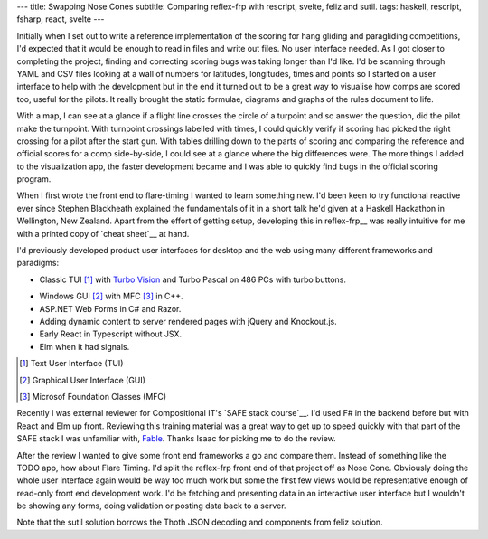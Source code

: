 ---
title: Swapping Nose Cones
subtitle: Comparing reflex-frp with rescript, svelte, feliz and sutil.
tags: haskell, rescript, fsharp, react, svelte
---

Initially when I set out to write a reference implementation of the scoring for
hang gliding and paragliding competitions, I'd expected that it would be enough
to read in files and write out files. No user interface needed. As I got closer
to completing the project, finding and correcting scoring bugs was taking longer
than I'd like. I'd be scanning through YAML and CSV files looking at a wall of
numbers for latitudes, longitudes, times and points so I started on a user
interface to help with the development but in the end it turned out to be a
great way to visualise how comps are scored too, useful for the pilots. It
really brought the static formulae, diagrams and graphs of the rules document to
life.

With a map, I can see at a glance if a flight line crosses the circle of a
turpoint and so answer the question, did the pilot make the turnpoint. With
turnpoint crossings labelled with times, I could quickly verify if scoring had
picked the right crossing for a pilot after the start gun.  With tables drilling
down to the parts of scoring and comparing the reference and official scores for
a comp side-by-side, I could see at a glance where the big differences were. The
more things I added to the visualization app, the faster development became and
I was able to quickly find bugs in the official scoring program.

When I first wrote the front end to flare-timing I wanted to learn something
new.  I'd been keen to try functional reactive ever since Stephen Blackheath
explained the fundamentals of it in a short talk he'd given at a Haskell
Hackathon in Wellington, New Zealand.  Apart from the effort of getting setup,
developing this in reflex-frp__ was really intuitive for me with a printed copy
of `cheat sheet`__ at hand.

I'd previously developed product user interfaces for desktop and the web using
many different frameworks and paradigms:

* Classic TUI [#]_ with `Turbo Vision`_ and Turbo Pascal on 486 PCs with turbo buttons.
    |turbo buttons|
* Windows GUI [#]_ with MFC [#]_ in C++.
* ASP.NET Web Forms in C# and Razor.
* Adding dynamic content to server rendered pages with jQuery and Knockout.js.
* Early React in Typescript without JSX.
* Elm when it had signals.

.. [#] Text User Interface (TUI)
.. [#] Graphical User Interface (GUI)
.. [#] Microsof Foundation Classes (MFC)
.. _Turbo Vision: https://en.wikipedia.org/wiki/Turbo_Vision
.. |turbo buttons| image:: https://upload.wikimedia.org/wikipedia/commons/thumb/c/c1/Casebuttons.jpg/330px-Casebuttons.jpg

Recently I was external reviewer for Compositional IT's `SAFE stack course`__.
I'd used F# in the backend before but with React and Elm up front.  Reviewing
this training material was a great way to get up to speed quickly with that part
of the SAFE stack I was unfamiliar with, Fable_. Thanks Isaac for picking me to
do the review.


After the review I wanted to give some front end frameworks a go and compare
them.  Instead of something like the TODO app, how about Flare Timing. I'd split
the reflex-frp front end of that project off as Nose Cone. Obviously doing the
whole user interface again would be way too much work but some the first few
views would be representative enough of read-only front end development work.
I'd be fetching and presenting data in an interactive user interface but I
wouldn't be showing any forms, doing validation or posting data back to a
server.

.. raw:: html

    <pre><code>+-----------+-------+--------------------------+
    | Framework | Hours |         Demo             |
    +===========+=======+==========================+
    | rescript  | 11.75 | <a href="http://rescript.flaretiming.com/">rescript.flaretiming.com</a> |
    +-----------+-------+--------------------------+
    | svelte    |  8.5  |   <a href="http://svelte.flaretiming.com/">svelte.flaretiming.com</a> |
    +-----------+-------+--------------------------+
    | feliz     | 13.0  |    <a href="http://feliz.flaretiming.com/">feliz.flaretiming.com</a> |
    +-----------+-------+--------------------------+
    | sutil     |  6.75 |    <a href="http://sutil.flaretiming.com/">sutil.flaretiming.com</a> |
    +-----------+-------+--------------------------+</code></pre>

Note that the sutil solution borrows the Thoth JSON decoding and components from
feliz solution.

.. _Fable: https://fable.io/
.. __reflex-frp: https://reflex-frp.org/
.. __cheat sheet: https://github.com/reflex-frp/reflex/blob/develop/Quickref.md
.. __safe stack course: https://www.compositional-it.com/training-coaching/functional-web-programming/
.. __demo: https://github.com/reflex-frp/reflex/blob/develop/Quickref.md